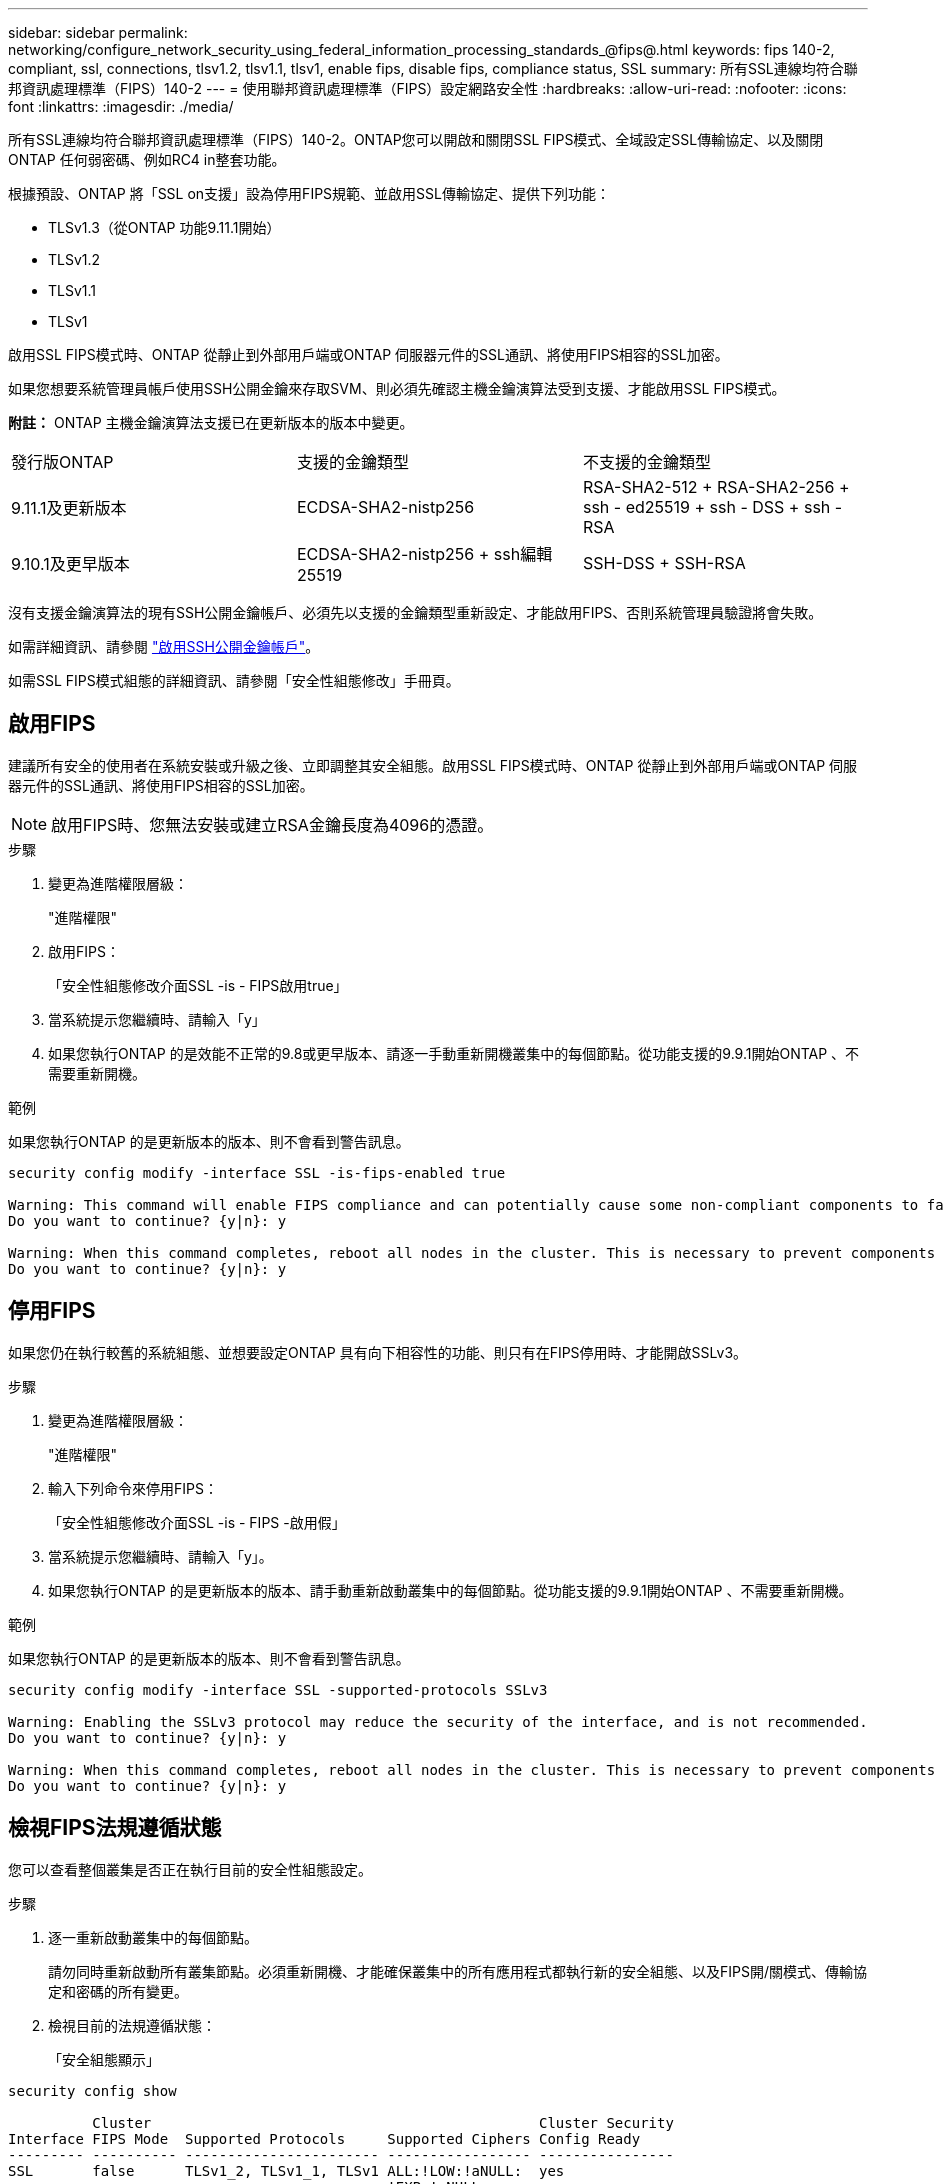 ---
sidebar: sidebar 
permalink: networking/configure_network_security_using_federal_information_processing_standards_@fips@.html 
keywords: fips 140-2, compliant, ssl, connections, tlsv1.2, tlsv1.1, tlsv1, enable fips, disable fips, compliance status, SSL 
summary: 所有SSL連線均符合聯邦資訊處理標準（FIPS）140-2 
---
= 使用聯邦資訊處理標準（FIPS）設定網路安全性
:hardbreaks:
:allow-uri-read: 
:nofooter: 
:icons: font
:linkattrs: 
:imagesdir: ./media/


[role="lead"]
所有SSL連線均符合聯邦資訊處理標準（FIPS）140-2。ONTAP您可以開啟和關閉SSL FIPS模式、全域設定SSL傳輸協定、以及關閉ONTAP 任何弱密碼、例如RC4 in整套功能。

根據預設、ONTAP 將「SSL on支援」設為停用FIPS規範、並啟用SSL傳輸協定、提供下列功能：

* TLSv1.3（從ONTAP 功能9.11.1開始）
* TLSv1.2
* TLSv1.1
* TLSv1


啟用SSL FIPS模式時、ONTAP 從靜止到外部用戶端或ONTAP 伺服器元件的SSL通訊、將使用FIPS相容的SSL加密。

如果您想要系統管理員帳戶使用SSH公開金鑰來存取SVM、則必須先確認主機金鑰演算法受到支援、才能啟用SSL FIPS模式。

*附註：* ONTAP 主機金鑰演算法支援已在更新版本的版本中變更。

[cols="30,30,30"]
|===


| 發行版ONTAP | 支援的金鑰類型 | 不支援的金鑰類型 


 a| 
9.11.1及更新版本
 a| 
ECDSA-SHA2-nistp256
 a| 
RSA-SHA2-512 + RSA-SHA2-256 + ssh - ed25519 + ssh - DSS + ssh - RSA



 a| 
9.10.1及更早版本
 a| 
ECDSA-SHA2-nistp256 + ssh編輯25519
 a| 
SSH-DSS + SSH-RSA

|===
沒有支援金鑰演算法的現有SSH公開金鑰帳戶、必須先以支援的金鑰類型重新設定、才能啟用FIPS、否則系統管理員驗證將會失敗。

如需詳細資訊、請參閱 link:../authentication/enable-ssh-public-key-accounts-task.html["啟用SSH公開金鑰帳戶"]。

如需SSL FIPS模式組態的詳細資訊、請參閱「安全性組態修改」手冊頁。



== 啟用FIPS

建議所有安全的使用者在系統安裝或升級之後、立即調整其安全組態。啟用SSL FIPS模式時、ONTAP 從靜止到外部用戶端或ONTAP 伺服器元件的SSL通訊、將使用FIPS相容的SSL加密。


NOTE: 啟用FIPS時、您無法安裝或建立RSA金鑰長度為4096的憑證。

.步驟
. 變更為進階權限層級：
+
"進階權限"

. 啟用FIPS：
+
「安全性組態修改介面SSL -is - FIPS啟用true」

. 當系統提示您繼續時、請輸入「y」
. 如果您執行ONTAP 的是效能不正常的9.8或更早版本、請逐一手動重新開機叢集中的每個節點。從功能支援的9.9.1開始ONTAP 、不需要重新開機。


.範例
如果您執行ONTAP 的是更新版本的版本、則不會看到警告訊息。

....
security config modify -interface SSL -is-fips-enabled true

Warning: This command will enable FIPS compliance and can potentially cause some non-compliant components to fail. MetroCluster and Vserver DR require FIPS to be enabled on both sites in order to be compatible.
Do you want to continue? {y|n}: y

Warning: When this command completes, reboot all nodes in the cluster. This is necessary to prevent components from failing due to an inconsistent security configuration state in the cluster. To avoid a service outage, reboot one node at a time and wait for it to completely initialize before rebooting the next node. Run "security config status show" command to monitor the reboot status.
Do you want to continue? {y|n}: y
....


== 停用FIPS

如果您仍在執行較舊的系統組態、並想要設定ONTAP 具有向下相容性的功能、則只有在FIPS停用時、才能開啟SSLv3。

.步驟
. 變更為進階權限層級：
+
"進階權限"

. 輸入下列命令來停用FIPS：
+
「安全性組態修改介面SSL -is - FIPS -啟用假」

. 當系統提示您繼續時、請輸入「y」。
. 如果您執行ONTAP 的是更新版本的版本、請手動重新啟動叢集中的每個節點。從功能支援的9.9.1開始ONTAP 、不需要重新開機。


.範例
如果您執行ONTAP 的是更新版本的版本、則不會看到警告訊息。

....
security config modify -interface SSL -supported-protocols SSLv3

Warning: Enabling the SSLv3 protocol may reduce the security of the interface, and is not recommended.
Do you want to continue? {y|n}: y

Warning: When this command completes, reboot all nodes in the cluster. This is necessary to prevent components from failing due to an inconsistent security configuration state in the cluster. To avoid a service outage, reboot one node at a time and wait for it to completely initialize before rebooting the next node. Run "security config status show" command to monitor the reboot status.
Do you want to continue? {y|n}: y
....


== 檢視FIPS法規遵循狀態

您可以查看整個叢集是否正在執行目前的安全性組態設定。

.步驟
. 逐一重新啟動叢集中的每個節點。
+
請勿同時重新啟動所有叢集節點。必須重新開機、才能確保叢集中的所有應用程式都執行新的安全組態、以及FIPS開/關模式、傳輸協定和密碼的所有變更。

. 檢視目前的法規遵循狀態：
+
「安全組態顯示」



....
security config show

          Cluster                                              Cluster Security
Interface FIPS Mode  Supported Protocols     Supported Ciphers Config Ready
--------- ---------- ----------------------- ----------------- ----------------
SSL       false      TLSv1_2, TLSv1_1, TLSv1 ALL:!LOW:!aNULL:  yes
                                             !EXP:!eNULL
....